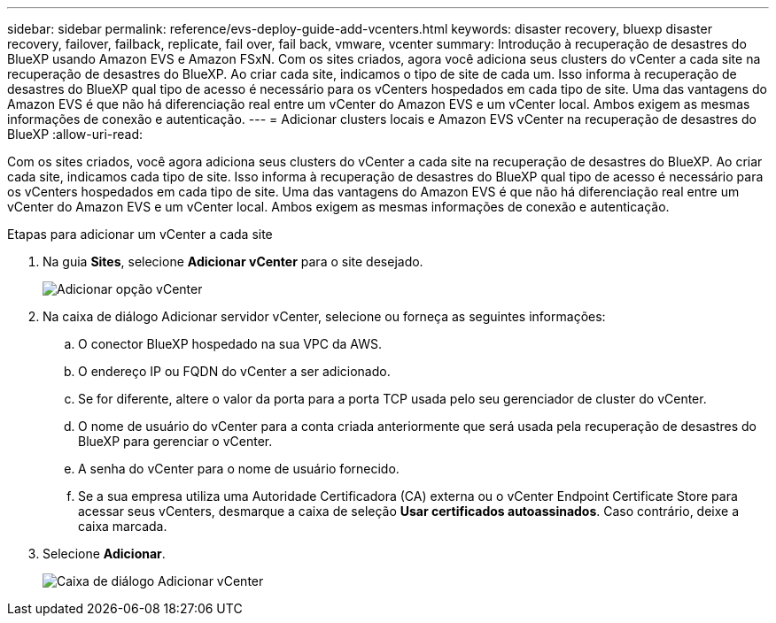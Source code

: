 ---
sidebar: sidebar 
permalink: reference/evs-deploy-guide-add-vcenters.html 
keywords: disaster recovery, bluexp disaster recovery, failover, failback, replicate, fail over, fail back, vmware, vcenter 
summary: Introdução à recuperação de desastres do BlueXP usando Amazon EVS e Amazon FSxN. Com os sites criados, agora você adiciona seus clusters do vCenter a cada site na recuperação de desastres do BlueXP. Ao criar cada site, indicamos o tipo de site de cada um. Isso informa à recuperação de desastres do BlueXP qual tipo de acesso é necessário para os vCenters hospedados em cada tipo de site. Uma das vantagens do Amazon EVS é que não há diferenciação real entre um vCenter do Amazon EVS e um vCenter local. Ambos exigem as mesmas informações de conexão e autenticação. 
---
= Adicionar clusters locais e Amazon EVS vCenter na recuperação de desastres do BlueXP
:allow-uri-read: 


[role="lead"]
Com os sites criados, você agora adiciona seus clusters do vCenter a cada site na recuperação de desastres do BlueXP. Ao criar cada site, indicamos cada tipo de site. Isso informa à recuperação de desastres do BlueXP qual tipo de acesso é necessário para os vCenters hospedados em cada tipo de site. Uma das vantagens do Amazon EVS é que não há diferenciação real entre um vCenter do Amazon EVS e um vCenter local. Ambos exigem as mesmas informações de conexão e autenticação.

.Etapas para adicionar um vCenter a cada site
. Na guia *Sites*, selecione *Adicionar vCenter* para o site desejado.
+
image:evs-add-vcenter-1.png["Adicionar opção vCenter"]

. Na caixa de diálogo Adicionar servidor vCenter, selecione ou forneça as seguintes informações:
+
.. O conector BlueXP hospedado na sua VPC da AWS.
.. O endereço IP ou FQDN do vCenter a ser adicionado.
.. Se for diferente, altere o valor da porta para a porta TCP usada pelo seu gerenciador de cluster do vCenter.
.. O nome de usuário do vCenter para a conta criada anteriormente que será usada pela recuperação de desastres do BlueXP para gerenciar o vCenter.
.. A senha do vCenter para o nome de usuário fornecido.
.. Se a sua empresa utiliza uma Autoridade Certificadora (CA) externa ou o vCenter Endpoint Certificate Store para acessar seus vCenters, desmarque a caixa de seleção *Usar certificados autoassinados*. Caso contrário, deixe a caixa marcada.


. Selecione *Adicionar*.
+
image:evs-add-vcenter-2-3.png["Caixa de diálogo Adicionar vCenter"]


